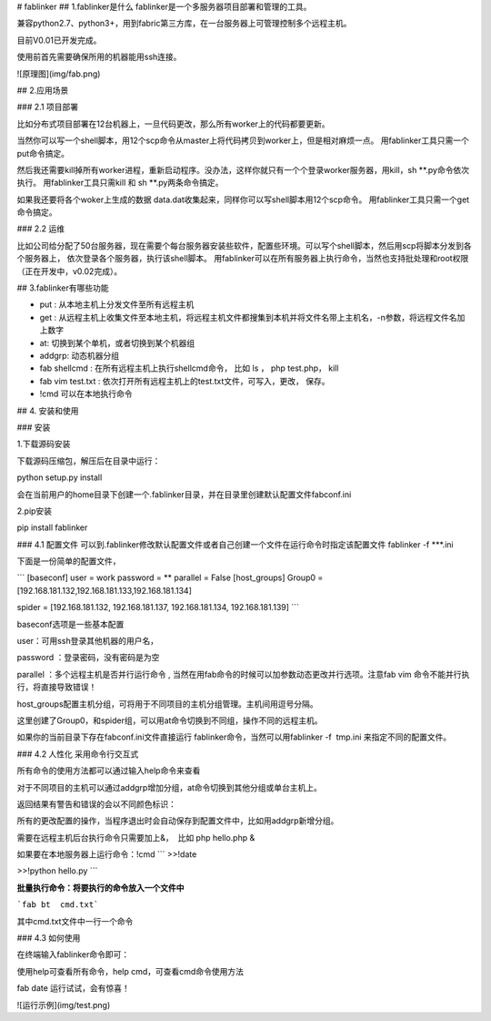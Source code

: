 # fablinker
## 1.fablinker是什么
fablinker是一个多服务器项目部署和管理的工具。

兼容python2.7、python3+，用到fabric第三方库，在一台服务器上可管理控制多个远程主机。

目前V0.01已开发完成。

使用前首先需要确保所用的机器能用ssh连接。

![原理图](img/fab.png)

## 2.应用场景

### 2.1 项目部署

比如分布式项目部署在12台机器上，一旦代码更改，那么所有worker上的代码都要更新。

当然你可以写一个shell脚本，用12个scp命令从master上将代码拷贝到worker上，但是相对麻烦一点。
用fablinker工具只需一个put命令搞定。

然后我还需要kill掉所有worker进程，重新启动程序。没办法，这样你就只有一个个登录worker服务器，用kill，sh  **.py命令依次执行。
用fablinker工具只需kill 和 sh **.py两条命令搞定。

如果我还要将各个woker上生成的数据 data.dat收集起来，同样你可以写shell脚本用12个scp命令。
用fablinker工具只需一个get命令搞定。

### 2.2 运维

比如公司给分配了50台服务器，现在需要个每台服务器安装些软件，配置些环境。可以写个shell脚本，然后用scp将脚本分发到各个服务器上，
依次登录各个服务器，执行该shell脚本。
用fablinker可以在所有服务器上执行命令，当然也支持批处理和root权限（正在开发中，v0.02完成）。

## 3.fablinker有哪些功能

* put : 从本地主机上分发文件至所有远程主机
* get : 从远程主机上收集文件至本地主机，将远程主机文件都搜集到本机并将文件名带上主机名，-n参数，将远程文件名加上数字
* at: 切换到某个单机，或者切换到某个机器组
* addgrp: 动态机器分组
* fab shellcmd : 在所有远程主机上执行shellcmd命令， 比如 ls ， php  test.php， kill
* fab vim test.txt : 依次打开所有远程主机上的test.txt文件，可写入，更改， 保存。
* !cmd   可以在本地执行命令

## 4. 安装和使用

### 安装

1.下载源码安装

下载源码压缩包，解压后在目录中运行：

python setup.py install

会在当前用户的home目录下创建一个.fablinker目录，并在目录里创建默认配置文件fabconf.ini

2.pip安装

pip install fablinker



### 4.1 配置文件
可以到.fablinker修改默认配置文件或者自己创建一个文件在运行命令时指定该配置文件
fablinker -f ***.ini

下面是一份简单的配置文件，

 
```
[baseconf]
user = work
password = **
parallel = False
[host_groups]
Group0 = [192.168.181.132,192.168.181.133,192.168.181.134]

spider = [192.168.181.132, 192.168.181.137, 192.168.181.134, 192.168.181.139]
```



baseconf选项是一些基本配置

user：可用ssh登录其他机器的用户名，

password ：登录密码，没有密码是为空

parallel ：多个远程主机是否并行运行命令 , 当然在用fab命令的时候可以加参数动态更改并行选项。注意fab vim 命令不能并行执行，将直接导致错误！


host_groups配置主机分组，可将用于不同项目的主机分组管理。主机间用逗号分隔。


这里创建了Group0，和spider组，可以用at命令切换到不同组，操作不同的远程主机。


如果你的当前目录下存在fabconf.ini文件直接运行 fablinker命令，当然可以用fablinker -f  tmp.ini 来指定不同的配置文件。

### 4.2 人性化
采用命令行交互式

所有命令的使用方法都可以通过输入help命令来查看





对于不同项目的主机可以通过addgrp增加分组，at命令切换到其他分组或单台主机上。

返回结果有警告和错误的会以不同颜色标识：



 

所有的更改配置的操作，当程序退出时会自动保存到配置文件中，比如用addgrp新增分组。

需要在远程主机后台执行命令只需要加上&，  比如 php hello.php &



如果要在本地服务器上运行命令：!cmd
```
>>!date

>>!python hello.py 
```


**批量执行命令：将要执行的命令放入一个文件中**

```fab bt  cmd.txt```

其中cmd.txt文件中一行一个命令

 

### 4.3 如何使用


在终端输入fablinker命令即可：


使用help可查看所有命令，help cmd，可查看cmd命令使用方法

fab date 运行试试，会有惊喜！



![运行示例](img/test.png)

